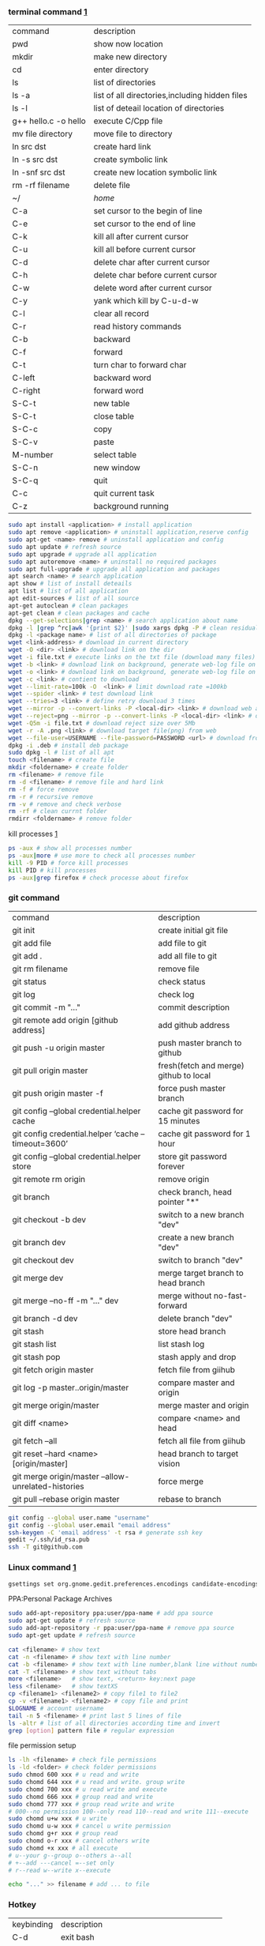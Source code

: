*** terminal command [[https://www.cnblogs.com/nucdy/p/5251659.html][1]]
| command              | description                                    |
| pwd                  | show now location                              |
| mkdir                | make new directory                             |
| cd                   | enter directory                                |
| ls                   | list of directories                            |
| ls -a                | list of all directories,including hidden files |
| ls -l                | list of deteail location of directories        |
| g++ hello.c -o hello | execute C/Cpp file                             |
| mv file directory    | move file to directory                         |
| ln src  dst          | create hard link                               |
| ln -s src dst        | create symbolic link                           |
| ln -snf src dst      | create new location symbolic link              |
| rm -rf filename      | delete file                                    |
| ~/                   | /home/                                         |
| C-a                  | set cursor to the begin of line                |
| C-e                  | set cursor to the end of line                  |
| C-k                  | kill all after current cursor                  |
| C-u                  | kill all before current cursor                 |
| C-d                  | delete char after current cursor               |
| C-h                  | delete char before current cursor              |
| C-w                  | delete word after current cursor               |
| C-y                  | yank which kill by C-u\C-d\C-w                 |
| C-l                  | clear all record                               |
| C-r                  | read history commands                          |
| C-b                  | backward                                       |
| C-f                  | forward                                        |
| C-t                  | turn char to forward char                      |
| C-left               | backward word                                  |
| C-right              | forward word                                   |
| S-C-t                | new table                                      |
| S-C-t                | close table                                    |
| S-C-c                | copy                                           |
| S-C-v                | paste                                          |
| M-number             | select table                                   |
| S-C-n                | new window                                     |
| S-C-q                | quit                                           |
| C-c                  | quit current task                              |
| C-z                  | background running                             |
#+BEGIN_SRC bash
sudo apt install <application> # install application
sudo apt remove <application> # uninstall application,reserve config
sudo apt-get <name> remove # uninstall application and config
sudo apt update # refresh source
sudo apt upgrade # upgrade all application
sudo apt autoremove <name> # uninstall no required packages
sudo apt full-upgrade # upgrade all application and packages
apt search <name> # search application
apt show # list of install deteails
apt list # list of all application
apt edit-sources # list of all source
apt-get autoclean # clean packages
apt-get clean # clean packages and cache
dpkg --get-selections|grep <name> # search application about name
dpkg -l |grep ^rc|awk '{print $2}' |sudo xargs dpkg -P # clean residual file
dpkg -l <package name> # list of all directories of package
wget <link-address> # download in current directory
wget -O <dir> <link> # download link on the dir
wget -i file.txt # execute links on the txt file (download many files)
wget -b <link> # download link on background, generate web-log file on current directory
wget -o <link> # download link on background, generate web-log file on current directory
wget -c <link> # contient to download
wget --limit-rate=100k -O  <link> # limit download rate =100kb
wget --spider <link> # test download link
wget --tries=3 <link> # define retry download 3 times
wget --mirror -p --convert-links -P <local-dir> <link> # download web all links and packages,and convert links to local directory
wget --reject=png --mirror -p --convert-links -P <local-dir> <link> # download reject target file(png)
wget -Q5m -i file.txt # download reject size over 5Mb
wget -r -A .png <link> # download target file(png) from web
wget --file-user=USERNAME --file-password=PASSWORD <url> # download from FTP
dpkg -i .deb # install deb package
sudo dpkg -l # list of all apt
touch <filename> # create file 
mkdir <foldername> # create folder
rm <filename> # remove file
rm -d <filename> # remove file and hard link
rm -f # force remove
rm -r # recursive remove
rm -v # remove and check verbose
rm -rf # clean currnt folder
rmdirr <foldername> # remove folder
#+END_SRC
kill processes [[http://www.cnblogs.com/anno-ymy/p/10517512.html][1]]
#+BEGIN_SRC bash
ps -aux # show all processes number
ps -aux|more # use more to check all processes number
kill -9 PID # force kill processes
kill PID # kill processes
ps -aux|grep firefox # check processe about firefox
#+END_SRC
*** git command
| command                                             | description                            |
| git init                                            | create initial git file                |
| git add file                                        | add file to git                        |
| git add .                                           | add all file to git                    |
| git rm filename                                     | remove file                            |
| git status                                          | check status                           |
| git log                                             | check log                              |
| git commit -m "..."                                 | commit description                     |
| git remote add origin [github address]              | add github address                     |
| git push -u origin master                           | push master branch to github           |
| git pull origin master                              | fresh(fetch and merge) github to local |
| git push origin master -f                           | force push master branch               |
| git config –global credential.helper cache          | cache git password for 15 minutes      |
| git config credential.helper ‘cache –timeout=3600’  | cache git password for 1 hour          |
| git config –global credential.helper store          | store git password forever             |
| git remote rm origin                                | remove origin                          |
| git branch                                          | check branch, head pointer "*"         |
| git checkout -b dev                                 | switch to a new branch "dev"           |
| git branch dev                                      | create a new branch "dev"              |
| git checkout dev                                    | switch to branch "dev"                 |
| git merge dev                                       | merge target branch to head branch     |
| git merge --no-ff -m "..." dev                      | merge without no-fast-forward          |
| git branch -d dev                                   | delete branch "dev"                    |
| git stash                                           | store head branch                      |
| git stash list                                      | list stash log                         |
| git stash pop                                       | stash apply and drop                   |
| git fetch origin master                             | fetch file from giihub                 |
| git log -p master..origin/master                    | compare master and origin              |
| git merge origin/master                             | merge master and origin                |
| git diff <name>                                     | compare <name> and head                |
| git fetch --all                                     | fetch all file from giihub             |
| git reset --hard <name> [origin/master]             | head branch to target vision           |
| git merge origin/master --allow-unrelated-histories | force merge                            |
| git pull --rebase origin master                     | rebase to branch                       |
#+BEGIN_SRC bash
git config --global user.name "username"
git config --global user.email "email address"
ssh-keygen -C 'email address' -t rsa # generate ssh key
gedit ~/.ssh/id_rsa.pub
ssh -T git@github.com
#+END_SRC
*** Linux command [[https://blog.csdn.net/qintaiwu/article/details/73384755][1]]
#+NAME: <TXT file Chinese messy code>
#+BEGIN_SRC sh
gsettings set org.gnome.gedit.preferences.encodings candidate-encodings "['GB18030', 'UTF-8', 'CURRENT', 'ISO-8859-15', 'UTF-16']"  #TXT file Chinese messy code
#+END_SRC
PPA:Personal Package Archives
#+BEGIN_SRC sh
sudo add-apt-repository ppa:user/ppa-name # add ppa source
sudo apt-get update # refresh source
sudo add-apt-repository -r ppa:user/ppa-name # remove ppa source
sudo apt-get update # refresh source
#+END_SRC
#+BEGIN_SRC sh
cat <filename> # show text 
cat -n <filename> # show text with line number
cat -b <filename> # show text with line number,blank line without number
cat -T <filename> # show text without tabs
more <filename>   # show text, <return> key:next page
less <filename>   # show textXS
cp <filename1> <filename2> # copy file1 to file2
cp -v <filename1> <filename2> # copy file and print
$LOGNAME # account username
tail -n 5 <filename> # print last 5 lines of file
ls -altr # list of all directories according time and invert
grep [option] pattern file # regular expression
#+END_SRC
file permission setup
#+BEGIN_SRC bash
ls -lh <filename> # check file permissions
ls -ld <folder> # check folder permissions
sudo chmod 600 xxx # u read and write
sudo chomd 644 xxx # u read and write. group write
sudo chomd 700 xxx # u read write and execute
sudo chomd 666 xxx # group read and write
sudo chomd 777 xxx # group read write and write
# 000--no permission 100--only read 110--read and write 111--execute 
sudo chomd u+w xxx # u write
sudo chomd u-w xxx # cancel u write permission
sudo chomd g+r xxx # group read
sudo chomd o-r xxx # cancel others write
sudo chomd +x xxx # all execute
# u--your g--group o--others a--all
# +--add ---cancel =--set only
# r--read w--write x--execute
#+END_SRC
#+BEGIN_SRC bash
echo "..." >> filename # add ... to file
#+END_SRC
*** Hotkey
| keybinding | description                               |
| C-d        | exit bash                                 |
| Pstrc      | Save a screenshot to Pictures             |
| S-Pstrc    | Save a screenshot of an area to Pictures  |
| M-Pstrc    | Save a screenshot of a window to Pictures |
| C-Pstrc    | copy a screenshot to clipboard            |
| S-C-Pstrc  | copy a screenshot of an area to clipboard |
|            |                                           |
*** Applications
**** BaiduPCS-Go [[https://github.com/iikira/BaiduPCS-Go#linux--macos][iikira]]
#+BEGIN_SRC bash
## add go path; install baidupcs-go
wget https://dl.google.com/go/go1.10.2.linux-amd64.tar.gz # download packages from github
sudo tar -c /usr/local -zxvf go1.10.2.linux-amd64.tar.gz # unzip packages
vim ~/.bashrc
export GOPATH=$HOME/go # address gp path
# export PATH=$PATH:/usr/local/go/bin:$GOPATH/bin
source ~/.bashrc # execute config file
sudo apt install golang # install golanguage
go get -u -v github.com/iikira/BaiduPCS-Go # go direct install badiupcs-go from github
sudo ln -s ~/go/bin/BaiduPCS-Go baidupcs #  create link(baidupcs) for BaiduPCS
baidupcs # run Baidupcs-Go
login # login
logout # logout
loglist # account list
who # current account
su <uid> # switch account
quota # show storage capacity
cd <dir> # enter <dir>
cd <dir> -l # enter <dir> and list subdirectory
cd .. # enter parent directory
cd / # enter root directory
pwd  # show current directory
ls -asc # show fiie ascending order
ls -desc # show file descending order
ls -time # show file according time
ls -name # show file according name
ls -size # show file according size
config set -savedir ~/Downloads # set download location
search <name> # search file about <name>
d <filename1> <filename2> # download
upload <local-dir> <remote-dir> #upload
share l # share
offlinedl add <link1> <link2> # offline downloadXS
#+END_SRC
**** Goldendict 
[[http://blog.sina.com.cn/s/blog_933b54980102x6hr.html][Reference]]
**** iproute2
#+BEGIN_SRC bash
ip add # show ip 
ip link show # show ip

#+END_SRC
**** openssh-server and ssh tutorial [[https://www.linuxidc.com/Linux/2014-06/103008.htm][1]] [[https://blog.csdn.net/u013452337/article/details/80847113][2]]
#+BEGIN_SRC bash
ps -e|grep ssh # ssh-agent and sshd
sudo /etc/init.d/ssh start # start ssh server
pidof sshd
ssh username@hosrname # root client login
ssh -p 2222 username@hosrname # port 2222 login
ssh [-l login_name] [-p port] [user@hostname] # general format
ssh -l login_name hostname # user login
ssh login_name@hostname # user login


#+END_SRC
**** gdb [[https://www.cnblogs.com/chenmingjun/p/8280889.html][1]]
#+BEGIN_SRC bash
gcc -o test test.c -g

#+END_SRC
<<<<<<< HEAD
**** make [[https://blog.csdn.net/qq_35451572/article/details/81092902][1]] 

**** Qt [[https://www.jianshu.com/p/a21d32c5e789][1]]
#+BEGIN_SRC 
apt install libgl1-mesa-dev
#+END_SRC
**** Vim
#+BEGIN_SRC bash
wq # write and quit
wq! # force write and quit
w <filename> # save with name
i # insert on current cursor
a # insert on next line
o # insert on a new line
set nu # show line number
<number> # turn to line #
/name # search ->n next
?name # search ->n next
q! # quit without save
#+END_SRC
| command | description            |
| C-b     | pageup                 |
| C-f     | pageon                 |
| C-d     | turn up half a page    |
| C-u     | turn on half a page    |
| 0       | begin of text          |
| G       | end of text            |
| $       | end of line            |
| ^       | begin of line          |
| w       | next begin of word     |
| e       | next end of word       |
| b       | backward word          |
| #l      | turn to char #         |
| x       | delete                 |
| #x      | delete # chars         |
| X       | backspace              |
| #X      | backspace # chars      |
| dd      | delete current line    |
| #dd     | delete # line          |
| yw      | copy to buffer         |
| #yw     | copy # words to buffer |
| yy      | copy line to buffer    |
| #yy     | copy # lines to buffer |
| p       | paste                  |
| r       | replace                |
| R       | replace continuously   |
| u       | undone                 |
| cw      | delete word            |
| c#w     | delete # words         |
| #G      | turn to line #         |
| C-g     | current line number    |
**** RIME [[https://www.cnblogs.com/BlackStorm/p/Install-IBUS-RIME-Input-Method-On-Ubuntu-16-04-LTS.html][1]] [[http://zhizhi.betahouse.us/2018/10/17/rime-setup/][2]] [[https://www.jianshu.com/p/cffc0ea094a7][3]] 
#+BEGIN_SRC bash
sudo apt install ibus-rime
sudo apt install librime-data-pinyin-simp
sudo apt-get install librime-data-double-pinyin
cd ~/.config/ibus/rime
vim default.custom.yaml
"menu/page_size": 7
#+END_SRC
**** Latex [[https://www.cnblogs.com/yeluqing/archive/2012/09/24/3827966.html][1]] [[http://blog.sciencenet.cn/home.php?mod=space&uid=200199&do=blog&id=1036667][2]] [[https://blog.csdn.net/u014803202/article/details/50410748][3]] [[https://blog.csdn.net/csfreebird/article/details/43636615][4]] [[http://www.bagualu.net/wordpress/archives/6525][5]] [[https://blog.csdn.net/csfreebird/article/details/43636615][6]] [[https://blog.csdn.net/u014803202/article/details/50410748][7]] [[https://blog.csdn.net/wuyao721/article/details/7669993][8]] [[http://blog.sina.com.cn/s/blog_61f013b801010cdh.html][9]] [[https://www.cnblogs.com/yeluqing/archive/2012/09/24/3827966.html][10]] [[https://www.cnblogs.com/SunSmileCS/archive/2013/02/22/2923002.html][11]] [[https://blog.csdn.net/pfanaya/article/details/7669364][12]] [[https://emacs-china.org/t/topic/2540][13]] [[http://blog.sina.com.cn/s/blog_61f013b801010cdh.html][14]] [[https://www.xuebuyuan.com/865488.html][15]] [[https://max.book118.com/html/2018/0103/147043242.shtm][16]] [[https://blog.csdn.net/junyidcf/article/details/48914047][17]]
#+BEGIN_SRC bash
sudo apt install texlive-full
sudo apt install auctex
#+END_SRC
#+BEGIN_SRC elisp
(add-hook 'LaTeX-mode-hook (lambda()
(add-to-list 'TeX-command-list '("XeLaTeX" "%`xelatex%(mode)%' %t" TeX-run-TeX nil t))
(setq TeX-command-default "XeLaTeX")
(setq TeX-save-query  nil )
(setq TeX-show-compilation t)
))
#+END_SRC
#+BEGIN_SRC elisp
(setq org-latex-compiler "xelatex")
#+END_SRC
#+LATEX_HEADER: \usepackage{ctex}
#+LATEX_COMPILER: xelatex
#+BEGIN_SRC tex
/usepackage[unicode=true,colorlinks=no,pdfborder=no]{hyperref}
#+END_SRC
**** Arm [[https://blog.csdn.net/qq_33475105/article/details/81489792][1]]
**** minicom [[https://blog.csdn.net/qq_38880380/article/details/77662637][1]]
#+BEGIN_SRC bash
sudo apt install minicom
sudo minicom -s # setup
sudo minicom # running
#+END_SRC
**** SAPGUI [[https://blogs.sap.com/2015/07/04/sap-gui-for-java-installation-and-configuration/][1]] [[https://www.icloud.com/#iclouddrive/0Kwlf84ytOdz5PLbfxg8eWZZQ][JAVA 750]] [[https://wenku.baidu.com/view/1e730049360cba1aa811da9a.html][3]]
**** EdrawMax [[https://www.edrawsoft.com/download-edrawmax-linux.php][1]]
#+BEGIN_SRC bash
tar -zxvf edrawmax-9-amd64.tar.gz
chmod +x EdrawMax
sudo ./EdrawMax
cd /usr/local/bin
sudo ln -s ~/Downloads/edrawmax-9-amd64/EdrawMax edrawmax
#+END_SRC
**** Orgmode [[https://www.cnblogs.com/qlwy/archive/2012/06/15/2551034.html][1]] 
C-c C-x C-v show figure
*** Linux Customize
**** turn CapsLock to Left Ctrl [[https://www.cnblogs.com/ethan87/p/10219093.html][1]]
#+BEGIN_SRC bash
sudo vim /usr/share/X11/xkb/keycodes/evdev
CAPS=37;
LCTL=66;
#+END_SRC
**** ubuntu HDMI monitor [[https://blog.csdn.net/tianmaxingkong_/article/details/50570538][1]] [[https://forum.ubuntu.org.cn/viewtopic.php?t=486885][2]]
#+BEGIN_SRC bash
xrandr # check connecting device
xrandr --output HDMI-0 --same-as eDP-1 --auto # clone
xrandr --output VGA-0 --same-as LVDS --mode 1280x1024 # set display resolution
xrandr --output VGA-0 --right-of LVDS --auto # right display
xrandr --output VGA-0 --off # turn off monitor
xrandr --output VGA-0 --auto --output LVDS --off # turn on VGA, turn off LVDS
#+END_SRC
